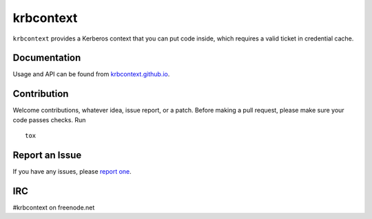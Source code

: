 krbcontext
==========

.. image:: https://travis-ci.org/krbcontext/python-krbcontext.svg?branch=master
    :target: https://travis-ci.org/krbcontext/python-krbcontext

.. image:: https://codecov.io/gh/krbcontext/python-krbcontext/branch/master/graph/badge.svg
  :target: https://codecov.io/gh/krbcontext/python-krbcontext

``krbcontext`` provides a Kerberos context that you can put code inside, which
requires a valid ticket in credential cache.

Documentation
-------------

Usage and API can be found from `krbcontext.github.io`_.

.. _krbcontext.github.io: https://krbcontext.github.io/

Contribution
------------

Welcome contributions, whatever idea, issue report, or a patch. Before making a
pull request, please make sure your code passes checks. Run

::

  tox

Report an Issue
---------------

If you have any issues, please `report one`_.

.. _report one: https://github.com/krbcontext/python-krbcontext/issues/new

IRC
---

#krbcontext on freenode.net
